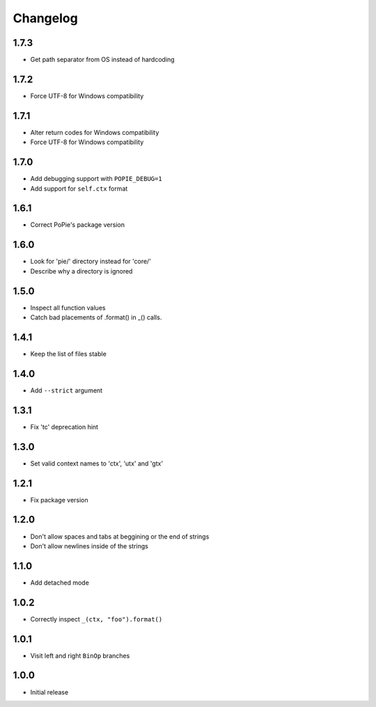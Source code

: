 Changelog
=========

1.7.3
-----
- Get path separator from OS instead of hardcoding

1.7.2
-----
- Force UTF-8 for Windows compatibility

1.7.1
-----
- Alter return codes for Windows compatibility
- Force UTF-8 for Windows compatibility

1.7.0
-----
- Add debugging support with ``POPIE_DEBUG=1``
- Add support for ``self.ctx`` format

1.6.1
-----
- Correct PoPie's package version

1.6.0
-----
- Look for 'pie/' directory instead for 'core/'
- Describe why a directory is ignored

1.5.0
-----
- Inspect all function values
- Catch bad placements of .format() in _() calls.

1.4.1
-----
- Keep the list of files stable

1.4.0
-----
- Add ``--strict`` argument

1.3.1
-----
- Fix 'tc' deprecation hint

1.3.0
-----
- Set valid context names to 'ctx', 'utx' and 'gtx'

1.2.1
-----
- Fix package version

1.2.0
-----
- Don't allow spaces and tabs at beggining or the end of strings
- Don't allow newlines inside of the strings

1.1.0
-----
- Add detached mode

1.0.2
-----
- Correctly inspect ``_(ctx, "foo").format()``

1.0.1
-----
- Visit left and right ``BinOp`` branches

1.0.0
-----
- Initial release
